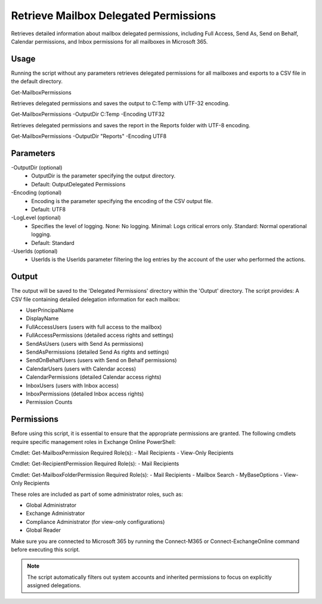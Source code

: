 Retrieve Mailbox Delegated Permissions
=======
Retrieves detailed information about mailbox delegated permissions, including Full Access, Send As, Send on Behalf, Calendar permissions, and Inbox permissions for all mailboxes in Microsoft 365.

Usage
""""""""""""""""""""""""""
Running the script without any parameters retrieves delegated permissions for all mailboxes and exports to a CSV file in the default directory.
::

Get-MailboxPermissions

Retrieves delegated permissions and saves the output to C:\Temp with UTF-32 encoding.
::

Get-MailboxPermissions -OutputDir C:\Temp -Encoding UTF32

Retrieves delegated permissions and saves the report in the Reports folder with UTF-8 encoding.
::

Get-MailboxPermissions -OutputDir "Reports" -Encoding UTF8

Parameters
""""""""""""""""""""""""""
-OutputDir (optional)
    - OutputDir is the parameter specifying the output directory.
    - Default: Output\Delegated Permissions

-Encoding (optional)
    - Encoding is the parameter specifying the encoding of the CSV output file.
    - Default: UTF8

-LogLevel (optional)
    - Specifies the level of logging. None: No logging. Minimal: Logs critical errors only. Standard: Normal operational logging.
    - Default: Standard

-UserIds (optional)
    - UserIds is the UserIds parameter filtering the log entries by the account of the user who performed the actions.

Output
""""""""""""""""""""""""""
The output will be saved to the 'Delegated Permissions' directory within the 'Output' directory. The script provides:
A CSV file containing detailed delegation information for each mailbox:

*   UserPrincipalName
*   DisplayName
*   FullAccessUsers (users with full access to the mailbox)
*   FullAccessPermissions (detailed access rights and settings)
*   SendAsUsers (users with Send As permissions)
*   SendAsPermissions (detailed Send As rights and settings)
*   SendOnBehalfUsers (users with Send on Behalf permissions)
*   CalendarUsers (users with Calendar access)
*   CalendarPermissions (detailed Calendar access rights)
*   InboxUsers (users with Inbox access)
*   InboxPermissions (detailed Inbox access rights)
*   Permission Counts

Permissions
""""""""""""""""""""""""""
Before using this script, it is essential to ensure that the appropriate permissions are granted. The following cmdlets require specific management roles in Exchange Online PowerShell:

Cmdlet: Get-MailboxPermission Required Role(s):
- Mail Recipients
- View-Only Recipients

Cmdlet: Get-RecipientPermission Required Role(s):
- Mail Recipients

Cmdlet: Get-MailboxFolderPermission Required Role(s):
- Mail Recipients
- Mailbox Search
- MyBaseOptions
- View-Only Recipients

These roles are included as part of some administrator roles, such as:

- Global Administrator
- Exchange Administrator
- Compliance Administrator (for view-only configurations)
- Global Reader 

Make sure you are connected to Microsoft 365 by running the Connect-M365 or Connect-ExchangeOnline command before executing this script.

.. note::

  The script automatically filters out system accounts and inherited permissions to focus on explicitly assigned delegations.